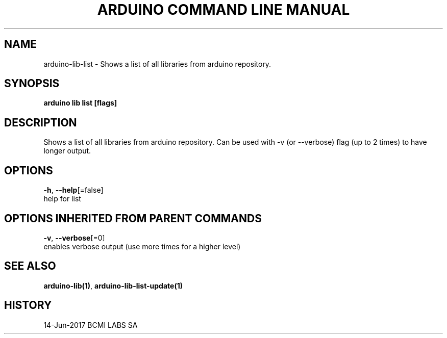 .TH "ARDUINO COMMAND LINE MANUAL" "1" "Jun 2017" "BCMI LABS SA" "" 
.nh
.ad l


.SH NAME
.PP
arduino\-lib\-list \- Shows a list of all libraries from arduino repository.


.SH SYNOPSIS
.PP
\fBarduino lib list [flags]\fP


.SH DESCRIPTION
.PP
Shows a list of all libraries from arduino repository.
Can be used with \-v (or \-\-verbose) flag (up to 2 times) to have longer output.


.SH OPTIONS
.PP
\fB\-h\fP, \fB\-\-help\fP[=false]
    help for list


.SH OPTIONS INHERITED FROM PARENT COMMANDS
.PP
\fB\-v\fP, \fB\-\-verbose\fP[=0]
    enables verbose output (use more times for a higher level)


.SH SEE ALSO
.PP
\fBarduino\-lib(1)\fP, \fBarduino\-lib\-list\-update(1)\fP


.SH HISTORY
.PP
14\-Jun\-2017 BCMI LABS SA
